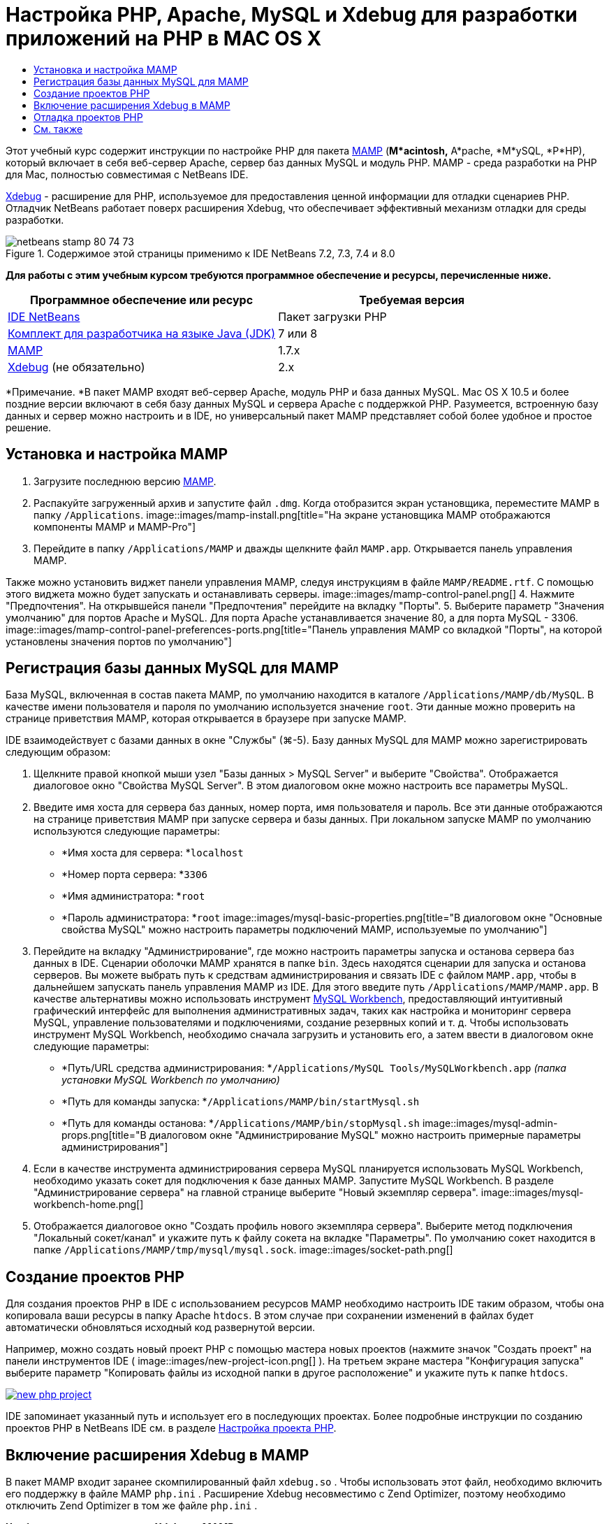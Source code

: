 // 
//     Licensed to the Apache Software Foundation (ASF) under one
//     or more contributor license agreements.  See the NOTICE file
//     distributed with this work for additional information
//     regarding copyright ownership.  The ASF licenses this file
//     to you under the Apache License, Version 2.0 (the
//     "License"); you may not use this file except in compliance
//     with the License.  You may obtain a copy of the License at
// 
//       http://www.apache.org/licenses/LICENSE-2.0
// 
//     Unless required by applicable law or agreed to in writing,
//     software distributed under the License is distributed on an
//     "AS IS" BASIS, WITHOUT WARRANTIES OR CONDITIONS OF ANY
//     KIND, either express or implied.  See the License for the
//     specific language governing permissions and limitations
//     under the License.
//

= Настройка PHP, Apache, MySQL и Xdebug для разработки приложений на PHP в MAC OS X
:jbake-type: tutorial
:jbake-tags: tutorials 
:jbake-status: published
:syntax: true
:toc: left
:toc-title:
:description: Настройка PHP, Apache, MySQL и Xdebug для разработки приложений на PHP в MAC OS X - Apache NetBeans
:keywords: Apache NetBeans, Tutorials, Настройка PHP, Apache, MySQL и Xdebug для разработки приложений на PHP в MAC OS X

Этот учебный курс содержит инструкции по настройке PHP для пакета link:http://www.mamp.info/en/index.php[+MAMP+] (*M*acintosh,* A*pache, *M*ySQL, *P*HP), который включает в себя веб-сервер Apache, сервер баз данных MySQL и модуль PHP. MAMP - среда разработки на PHP для Mac, полностью совместимая с NetBeans IDE.

link:http://www.Xdebug.org/[+Xdebug+] - расширение для PHP, используемое для предоставления ценной информации для отладки сценариев PHP. Отладчик NetBeans работает поверх расширения Xdebug, что обеспечивает эффективный механизм отладки для среды разработки.


image::images/netbeans-stamp-80-74-73.png[title="Содержимое этой страницы применимо к IDE NetBeans 7.2, 7.3, 7.4 и 8.0"]


*Для работы с этим учебным курсом требуются программное обеспечение и ресурсы, перечисленные ниже.*

|===
|Программное обеспечение или ресурс |Требуемая версия 

|link:https://netbeans.org/downloads/index.html[+IDE NetBeans+] |Пакет загрузки PHP 

|link:http://www.oracle.com/technetwork/java/javase/downloads/index.html[+Комплект для разработчика на языке Java (JDK)+] |7 или 8 

|link:http://www.mamp.info/en/download.html[+MAMP+] |1.7.x 

|link:http://www.Xdebug.org/download.php[+Xdebug+] (не обязательно) |2.x 
|===

*Примечание. *В пакет MAMP входят веб-сервер Apache, модуль PHP и база данных MySQL. Mac OS X 10.5 и более поздние версии включают в себя базу данных MySQL и сервера Apache с поддержкой PHP. Разумеется, встроенную базу данных и сервер можно настроить и в IDE, но универсальный пакет MAMP представляет собой более удобное и простое решение.


== Установка и настройка MAMP

1. Загрузите последнюю версию link:http://www.mamp.info/en/download.html[+MAMP+].
2. Распакуйте загруженный архив и запустите файл `.dmg`. Когда отобразится экран установщика, переместите MAMP в папку `/Applications`. 
image::images/mamp-install.png[title="На экране установщика MAMP отображаются компоненты MAMP и MAMP-Pro"]
3. Перейдите в папку `/Applications/MAMP` и дважды щелкните файл `MAMP.app`. Открывается панель управления MAMP. 

Также можно установить виджет панели управления MAMP, следуя инструкциям в файле `MAMP/README.rtf`. С помощью этого виджета можно будет запускать и останавливать серверы. 
image::images/mamp-control-panel.png[]
4. Нажмите "Предпочтения". На открывшейся панели "Предпочтения" перейдите на вкладку "Порты".
5. Выберите параметр "Значения умолчанию" для портов Apache и MySQL. Для порта Apache устанавливается значение 80, а для порта MySQL - 3306. 
image::images/mamp-control-panel-preferences-ports.png[title="Панель управления MAMP со вкладкой "Порты", на которой установлены значения портов по умолчанию"]


== Регистрация базы данных MySQL для MAMP

База MySQL, включенная в состав пакета MAMP, по умолчанию находится в каталоге `/Applications/MAMP/db/MySQL`. В качестве имени пользователя и пароля по умолчанию используется значение `root`. Эти данные можно проверить на странице приветствия MAMP, которая открывается в браузере при запуске MAMP.

IDE взаимодействует с базами данных в окне "Службы" (⌘-5). Базу данных MySQL для MAMP можно зарегистрировать следующим образом:

1. Щелкните правой кнопкой мыши узел "Базы данных > MySQL Server" и выберите "Свойства". Отображается диалоговое окно "Свойства MySQL Server". В этом диалоговом окне можно настроить все параметры MySQL.
2. Введите имя хоста для сервера баз данных, номер порта, имя пользователя и пароль. Все эти данные отображаются на странице приветствия MAMP при запуске сервера и базы данных. При локальном запуске MAMP по умолчанию используются следующие параметры: 

* *Имя хоста для сервера: *`localhost`
* *Номер порта сервера: *`3306`
* *Имя администратора: *`root`
* *Пароль администратора: *`root`
image::images/mysql-basic-properties.png[title="В диалоговом окне "Основные свойства MySQL" можно настроить параметры подключений MAMP, используемые по умолчанию"]
3. Перейдите на вкладку "Администрирование", где можно настроить параметры запуска и останова сервера баз данных в IDE. Сценарии оболочки MAMP хранятся в папке `bin`. Здесь находятся сценарии для запуска и останова серверов. Вы можете выбрать путь к средствам администрирования и связать IDE с файлом `MAMP.app`, чтобы в дальнейшем запускать панель управления MAMP из IDE. Для этого введите путь `/Applications/MAMP/MAMP.app`. В качестве альтернативы можно использовать инструмент link:http://dev.mysql.com/downloads/workbench/[+MySQL Workbench+], предоставляющий интуитивный графический интерфейс для выполнения административных задач, таких как настройка и мониторинг сервера MySQL, управление пользователями и подключениями, создание резервных копий и т. д. Чтобы использовать инструмент MySQL Workbench, необходимо сначала загрузить и установить его, а затем ввести в диалоговом окне следующие параметры: 

* *Путь/URL средства администрирования: *`/Applications/MySQL Tools/MySQLWorkbench.app` _(папка установки MySQL Workbench по умолчанию)_
* *Путь для команды запуска: *`/Applications/MAMP/bin/startMysql.sh`
* *Путь для команды останова: *`/Applications/MAMP/bin/stopMysql.sh`
image::images/mysql-admin-props.png[title="В диалоговом окне "Администрирование MySQL" можно настроить примерные параметры администрирования"]
4. Если в качестве инструмента администрирования сервера MySQL планируется использовать MySQL Workbench, необходимо указать сокет для подключения к базе данных MAMP. Запустите MySQL Workbench. В разделе "Администрирование сервера" на главной странице выберите "Новый экземпляр сервера".
image::images/mysql-workbench-home.png[]
5. Отображается диалоговое окно "Создать профиль нового экземпляра сервера". Выберите метод подключения "Локальный сокет/канал" и укажите путь к файлу сокета на вкладке "Параметры". По умолчанию сокет находится в папке `/Applications/MAMP/tmp/mysql/mysql.sock`. 
image::images/socket-path.png[]


[[phpProject]]
== Создание проектов PHP

Для создания проектов PHP в IDE с использованием ресурсов MAMP необходимо настроить IDE таким образом, чтобы она копировала ваши ресурсы в папку Apache `htdocs`. В этом случае при сохранении изменений в файлах будет автоматически обновляться исходный код развернутой версии.

Например, можно создать новый проект PHP с помощью мастера новых проектов (нажмите значок "Создать проект" на панели инструментов IDE ( image::images/new-project-icon.png[] ). На третьем экране мастера "Конфигурация запуска" выберите параметр "Копировать файлы из исходной папки в другое расположение" и укажите путь к папке `htdocs`.

image:::images/new-php-project.png[role="left", link="images/new-php-project.png"]

IDE запоминает указанный путь и использует его в последующих проектах. Более подробные инструкции по созданию проектов PHP в NetBeans IDE см. в разделе link:project-setup.html[+Настройка проекта PHP+].


== Включение расширения Xdebug в MAMP

В пакет MAMP входит заранее скомпилированный файл  ``xdebug.so`` . Чтобы использовать этот файл, необходимо включить его поддержку в файле MAMP  ``php.ini`` . Расширение Xdebug несовместимо с Zend Optimizer, поэтому необходимо отключить Zend Optimizer в том же файле  ``php.ini`` .

*Чтобы включить расширение Xdebug в MAMP:*

1. Откройте файл `php.ini` в редакторе. Этот файл находится в папке 

`/Applications/MAMP/conf/php5/php.ini`.
2. Найдите раздел  ``[Zend]``  и закомментируйте в нем все строки.

[source,java]
----

;[Zend]
;zend_optimizer.optimization_level=15
;zend_extension_manager.optimizer=/Applications/MAMP/bin/php5/zend/lib/Optimizer-3.3.3
;zend_optimizer.version=3.3.3
 
;zend_extension=/Applications/MAMP/bin/php5/zend/lib/ZendExtensionManager.so
----
3. Найдите раздел  ``[xdebug]``  и активируйте Xdebug (замените `xxxxxxxx` фактическим номером). Добавьте в конец файла  ``php.ini``  следующий раздел (если он отсутствует).

[source,java]
----

[xdebug]
 
xdebug.default_enable=1
 
xdebug.remote_enable=1
xdebug.remote_handler=dbgp
xdebug.remote_host=localhost
xdebug.remote_port=9000
xdebug.remote_autostart=1
 
zend_extension="/Applications/MAMP/bin/php5/lib/php/extensions/no-debug-non-zts-xxxxxxxx/xdebug.so"
----
Пояснения см. в разделе "Связанные настройки" документа link:http://www.Xdebug.org/docs/remote[+Удаленная отладка Xdebug+].
4. Обратите внимание, что на предыдущем этапе был указан удаленный порт Xdebug 9000. Этот порт отладчика используется в NetBeans по умолчанию. Чтобы проверить номер порта, выберите "NetBeans > Предпочтения" в главном меню, затем выберите PHP в окне "Параметры". 
 image::images/php-options68.png[title="Порт отладки можно указать в окне "Параметры PHP""] 
При необходимости здесь можно изменить порт отладчика.
5. Откройте панель управления MAMP и перейдите на вкладку "PHP". Снимите флажок для параметра Zend Optimizer. 
image::images/mamp-control-panel-preferences-php.png[title="Панель управления MAMP со вкладкой "Порты", на которой установлены значения портов по умолчанию"]
6. Запустите (или перезапустите) сервер Apache MAMP.


== Отладка проектов PHP

Чтобы выполнить отладку проекта PHP в IDE, щелкните проект правой кнопкой мыши в окне "Проекты" и выберите "Отладка". Также, если проект выбран в окне "Проекты", можно нажать значок "Отладка проекта" ( image::images/debug-icon.png[] ) на основной панели инструментов.

Если требуется временно приостановить отладчик на первой строке кода, включите соответствующий параметр в окне <<phpOptions,Параметры PHP>>.

Во время активного сеанса отладчика панель инструментов отладчика отображается над редактором.

image::images/debugger-toolbar.png[title="Панель инструментов отладчика в приостановленном состоянии"]

Чтобы проверить, активен ли сеанс отладки PHP, также можно открыть окно "Сеансы". Выберите "Окно > Отладка > Сеансы" в главном меню.

image::images/debugger-sessions-win.png[title="Информация в окне "Сеансы" указывает на то, что сеанс отладчика Xdebug активен"]


link:/about/contact_form.html?to=3&subject=Feedback:%20Configuring%20PHP%20on%20Mac%20OS[+Отправить отзыв по этому учебному курсу+]



== См. также

Для получения дополнительных сведений о технологии PHP на сайте link:https://netbeans.org/[+netbeans.org+] можно воспользоваться следующими материалами:

* link:project-config-screencast.html[+Редактор PHP в NetBeans IDE 6.9-7.0+]. Экранная демонстрация поддержки нового редактора PHP.
* link:debugging.html[+Отладка исходного кода PHP+] В этом документе описан процесс отладки исходного кода в IDE с помощью Xdebug.
* link:wish-list-tutorial-main-page.html[+Создание приложения CRUD+]. Этот учебный курс, состоящий из 9 частей, включает в себя демонстрации и инструкции по созданию приложений CRUD с помощью редактора PHP в IDE.
* link:remote-hosting-and-ftp-account.html[+Развертывание приложения PHP на удаленном веб-сервере+]. Этот документ содержит инструкции по развертыванию приложений PHP на удаленном сервере с хостинговой учетной записью.

Для отправки комментариев и предложений, получения поддержки и новостей о последних разработках, связанных с PHP IDE NetBeans link:../../../community/lists/top.html[+присоединяйтесь к списку рассылки users@php.netbeans.org+].

